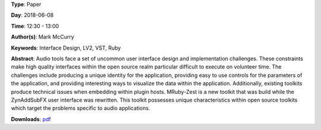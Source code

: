 .. title: MRuby-Zest: a Scriptable Audio GUI Framework
.. slug: 38
.. date: 
.. tags: Interface Design, LV2, VST, Ruby
.. category: Paper
.. link: 
.. description: 
.. type: text

**Type**: Paper

**Day**: 2018-06-08

**Time**: 12:30 - 13:00

**Author(s)**: Mark McCurry

**Keywords**: Interface Design, LV2, VST, Ruby

**Abstract**: 
Audio tools face a set of uncommon user interface
design and implementation challenges. These constraints make high quality interfaces within the open
source realm particular difficult to execute on volunteer time. The challenges include producing a
unique identity for the application, providing easy
to use controls for the parameters of the application,
and providing interesting ways to visualize the data
within the application. Additionally, existing toolkits produce technical issues when embedding within
plugin hosts. MRuby-Zest is a new toolkit that was
build while the ZynAddSubFX user interface was
rewritten. This toolkit possesses unique characteristics within open source toolkits which target the
problems specific to audio applications.

**Downloads**: `pdf </files/pdf/38.pdf>`_ 
